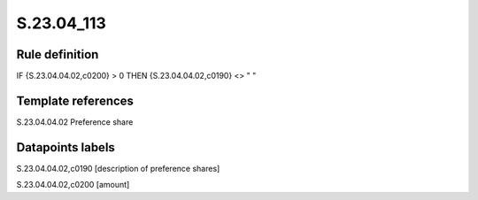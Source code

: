 ===========
S.23.04_113
===========

Rule definition
---------------

IF {S.23.04.04.02,c0200} > 0 THEN {S.23.04.04.02,c0190} <> " "


Template references
-------------------

S.23.04.04.02 Preference share


Datapoints labels
-----------------

S.23.04.04.02,c0190 [description of preference shares]

S.23.04.04.02,c0200 [amount]



